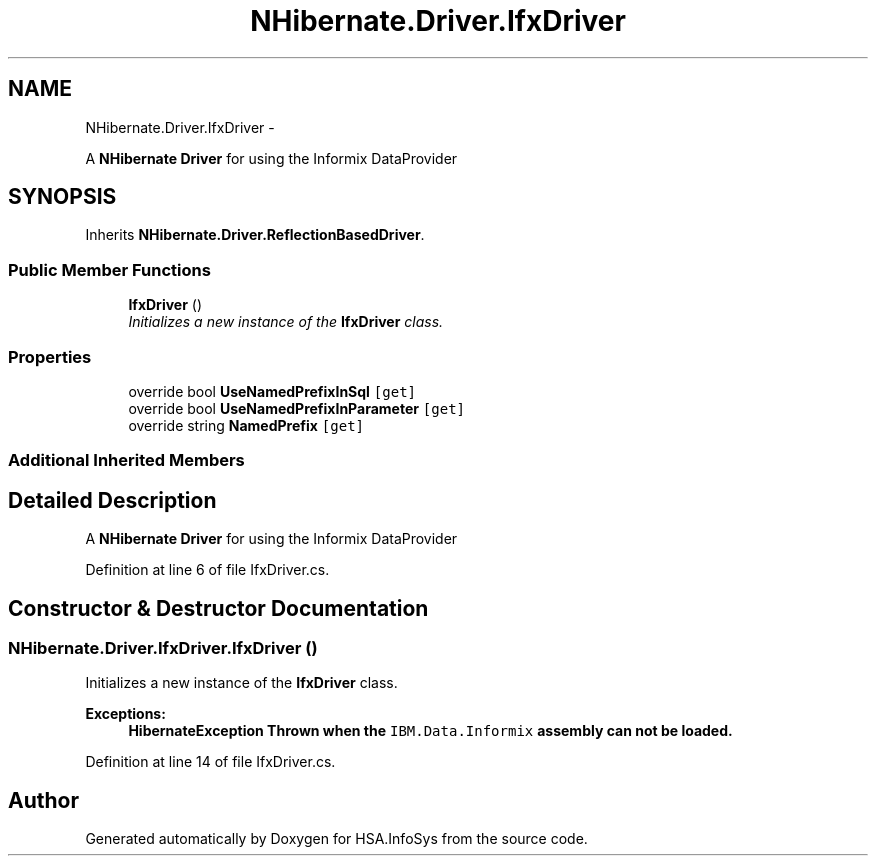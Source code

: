 .TH "NHibernate.Driver.IfxDriver" 3 "Fri Jul 5 2013" "Version 1.0" "HSA.InfoSys" \" -*- nroff -*-
.ad l
.nh
.SH NAME
NHibernate.Driver.IfxDriver \- 
.PP
A \fBNHibernate\fP \fBDriver\fP for using the Informix DataProvider  

.SH SYNOPSIS
.br
.PP
.PP
Inherits \fBNHibernate\&.Driver\&.ReflectionBasedDriver\fP\&.
.SS "Public Member Functions"

.in +1c
.ti -1c
.RI "\fBIfxDriver\fP ()"
.br
.RI "\fIInitializes a new instance of the \fBIfxDriver\fP class\&. \fP"
.in -1c
.SS "Properties"

.in +1c
.ti -1c
.RI "override bool \fBUseNamedPrefixInSql\fP\fC [get]\fP"
.br
.ti -1c
.RI "override bool \fBUseNamedPrefixInParameter\fP\fC [get]\fP"
.br
.ti -1c
.RI "override string \fBNamedPrefix\fP\fC [get]\fP"
.br
.in -1c
.SS "Additional Inherited Members"
.SH "Detailed Description"
.PP 
A \fBNHibernate\fP \fBDriver\fP for using the Informix DataProvider 


.PP
Definition at line 6 of file IfxDriver\&.cs\&.
.SH "Constructor & Destructor Documentation"
.PP 
.SS "NHibernate\&.Driver\&.IfxDriver\&.IfxDriver ()"

.PP
Initializes a new instance of the \fBIfxDriver\fP class\&. 
.PP
\fBExceptions:\fP
.RS 4
\fI\fBHibernateException\fP\fP Thrown when the \fCIBM\&.Data\&.Informix\fP assembly can not be loaded\&. 
.RE
.PP

.PP
Definition at line 14 of file IfxDriver\&.cs\&.

.SH "Author"
.PP 
Generated automatically by Doxygen for HSA\&.InfoSys from the source code\&.
